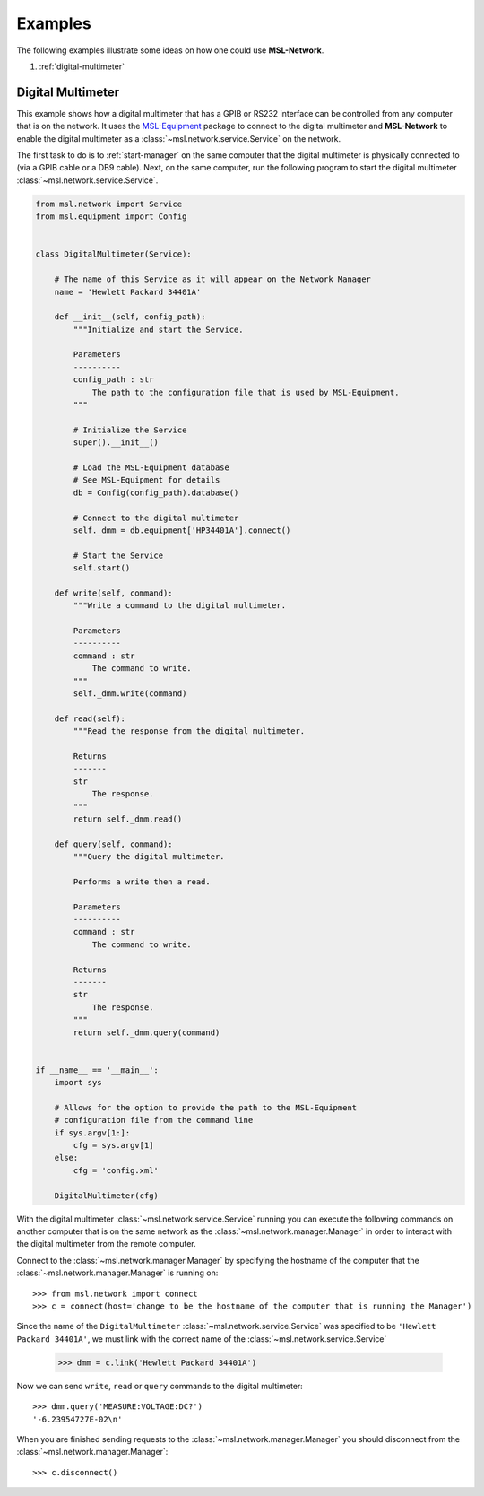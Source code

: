 .. _examples:

Examples
========

The following examples illustrate some ideas on how one could use **MSL-Network**.

1. :ref:`digital-multimeter`


.. _digital-multimeter:

Digital Multimeter
------------------

This example shows how a digital multimeter that has a GPIB or RS232 interface can be controlled from
any computer that is on the network. It uses the MSL-Equipment_ package to connect to the digital multimeter
and **MSL-Network** to enable the digital multimeter as a :class:`~msl.network.service.Service` on the network.

The first task to do is to :ref:`start-manager` on the same computer that the digital multimeter is
physically connected to (via a GPIB cable or a DB9 cable). Next, on the same computer, run the following program
to start the digital multimeter :class:`~msl.network.service.Service`.

.. code-block:: python

    from msl.network import Service
    from msl.equipment import Config


    class DigitalMultimeter(Service):

        # The name of this Service as it will appear on the Network Manager
        name = 'Hewlett Packard 34401A'

        def __init__(self, config_path):
            """Initialize and start the Service.

            Parameters
            ----------
            config_path : str
                The path to the configuration file that is used by MSL-Equipment.
            """

            # Initialize the Service
            super().__init__()

            # Load the MSL-Equipment database
            # See MSL-Equipment for details
            db = Config(config_path).database()

            # Connect to the digital multimeter
            self._dmm = db.equipment['HP34401A'].connect()

            # Start the Service
            self.start()

        def write(self, command):
            """Write a command to the digital multimeter.

            Parameters
            ----------
            command : str
                The command to write.
            """
            self._dmm.write(command)

        def read(self):
            """Read the response from the digital multimeter.

            Returns
            -------
            str
                The response.
            """
            return self._dmm.read()

        def query(self, command):
            """Query the digital multimeter.

            Performs a write then a read.

            Parameters
            ----------
            command : str
                The command to write.

            Returns
            -------
            str
                The response.
            """
            return self._dmm.query(command)


    if __name__ == '__main__':
        import sys

        # Allows for the option to provide the path to the MSL-Equipment
        # configuration file from the command line
        if sys.argv[1:]:
            cfg = sys.argv[1]
        else:
            cfg = 'config.xml'

        DigitalMultimeter(cfg)


With the digital multimeter :class:`~msl.network.service.Service` running you can execute the following
commands on another computer that is on the same network as the :class:`~msl.network.manager.Manager`
in order to interact with the digital multimeter from the remote computer.

Connect to the :class:`~msl.network.manager.Manager` by specifying the hostname of the computer that the
:class:`~msl.network.manager.Manager` is running on::

   >>> from msl.network import connect
   >>> c = connect(host='change to be the hostname of the computer that is running the Manager')

Since the name of the ``DigitalMultimeter`` :class:`~msl.network.service.Service` was specified to be
``'Hewlett Packard 34401A'``, we must link with the correct name of the :class:`~msl.network.service.Service`

   >>> dmm = c.link('Hewlett Packard 34401A')

Now we can send ``write``, ``read`` or ``query`` commands to the digital multimeter::

   >>> dmm.query('MEASURE:VOLTAGE:DC?')
   '-6.23954727E-02\n'

When you are finished sending requests to the :class:`~msl.network.manager.Manager` you should disconnect
from the :class:`~msl.network.manager.Manager`::

   >>> c.disconnect()

.. _MSL-Equipment: http://msl-equipment.readthedocs.io/en/latest/?badge=latest